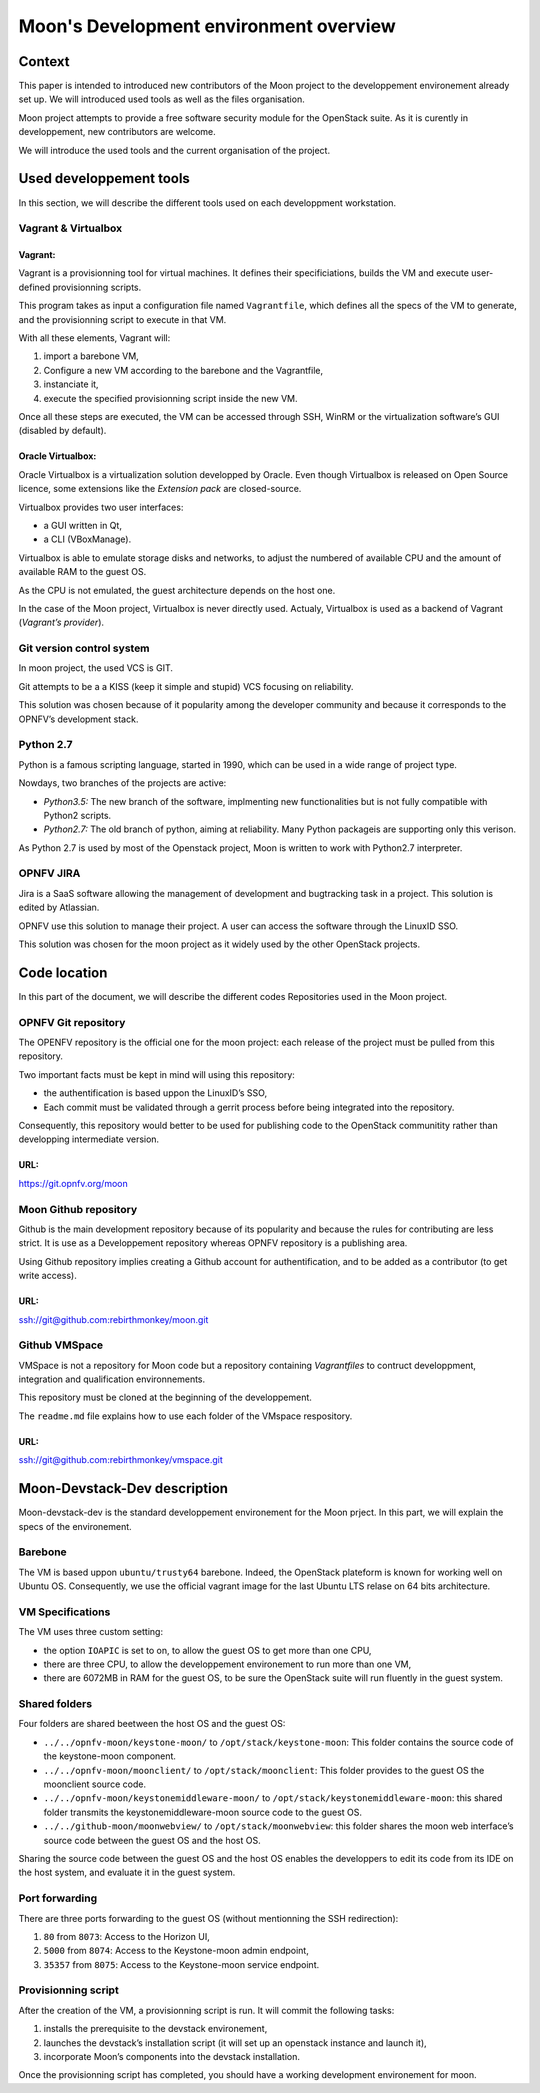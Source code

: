 =======================================
Moon's Development environment overview
=======================================

Context
=======

This paper is intended to introduced new contributors of the Moon project to the developpement environement already set up. We will introduced used tools as well as the files organisation.

Moon project attempts to provide a free software security module for the OpenStack suite. As it is curently in developpement, new contributors are welcome.

We will introduce the used tools and the current organisation of the project.

Used developpement tools
========================

In this section, we will describe the different tools used on each developpment workstation.

Vagrant & Virtualbox
--------------------

Vagrant:
^^^^^^^^

Vagrant is a provisionning tool for virtual machines. It defines their specificiations, builds the VM and execute user-defined provisionning scripts.  

This program takes as input a configuration file named ``Vagrantfile``, which defines all the specs of the VM to generate, and the provisionning script to execute in that VM.

With all these elements, Vagrant will:

#. import a barebone VM,

#. Configure a new VM according to the barebone and the Vagrantfile,

#. instanciate it,

#. execute the specified provisionning script inside the new VM.

Once all these steps are executed, the VM can be accessed through SSH, WinRM or the virtualization software’s GUI (disabled by default).

Oracle Virtualbox:
^^^^^^^^^^^^^^^^^^

Oracle Virtualbox is a virtualization solution developped by Oracle.  Even though Virtualbox is released on Open Source licence, some extensions like the *Extension pack* are closed-source.

Virtualbox provides two user interfaces:

-  a GUI written in Qt,

-  a CLI (VBoxManage).

Virtualbox is able to emulate storage disks and networks, to adjust the numbered of available CPU and the amount of available RAM to the guest OS.

As the CPU is not emulated, the guest architecture depends on the host one.

In the case of the Moon project, Virtualbox is never directly used. Actualy, Virtualbox is used as a backend of Vagrant (*Vagrant’s provider*).

Git version control system
--------------------------

In moon project, the used VCS is GIT.

Git attempts to be a a KISS (keep it simple and stupid) VCS focusing on reliability.

This solution was chosen because of it popularity among the developer community and because it corresponds to the OPNFV’s development stack.

Python 2.7
----------

Python is a famous scripting language, started in 1990, which can be used in a wide range of project type.

Nowdays, two branches of the projects are active:

-  *Python3.5:* The new branch of the software, implmenting new functionalities but is not fully compatible with Python2 scripts.

-  *Python2.7:* The old branch of python, aiming at reliability. Many Python packageis are supporting only this verison.

As Python 2.7 is used by most of the Openstack project, Moon is written to work with Python2.7 interpreter.

OPNFV JIRA
----------

Jira is a SaaS software allowing the management of development and bugtracking task in a project. This solution is edited by Atlassian.

OPNFV use this solution to manage their project. A user can access the software through the LinuxID SSO.

This solution was chosen for the moon project as it widely used by the other OpenStack projects.

Code location
=============

In this part of the document, we will describe the different codes Repositories used in the Moon project.

OPNFV Git repository
--------------------

The OPENFV repository is the official one for the moon project: each release of the project must be pulled from this repository.

Two important facts must be kept in mind will using this repository:

-  the authentification is based uppon the LinuxID’s SSO,

-  Each commit must be validated through a gerrit process before being
   integrated into the repository.

Consequently, this repository would better to be used for publishing code to the OpenStack communitity rather than developping intermediate version.

URL:
^^^^

https://git.opnfv.org/moon

Moon Github repository
----------------------

Github is the main development repository because of its popularity and because the rules for contributing are less strict. It is use as a Developpement repository whereas OPNFV repository is a publishing area.

Using Github repository implies creating a Github account for authentification, and to be added as a contributor (to get write access).

URL:
^^^^

`ssh://git@github.com:rebirthmonkey/moon.git <ssh://git@github.com:rebirthmonkey/moon.git>`__

Github VMSpace
--------------

VMSpace is not a repository for Moon code but a repository containing *Vagrantfiles* to contruct developpment, integration and qualification environnements.

This repository must be cloned at the beginning of the developpement.

The ``readme.md`` file explains how to use each folder of the VMspace respository.

URL:
^^^^

`ssh://git@github.com:rebirthmonkey/vmspace.git <ssh://git@github.com:rebirthmonkey/vmspace.git>`__

Moon-Devstack-Dev description
=============================

Moon-devstack-dev is the standard developpement environement for the Moon prject. In this part, we will explain the specs of the environement.

Barebone
--------

The VM is based uppon ``ubuntu/trusty64`` barebone. Indeed, the OpenStack plateform is known for working well on Ubuntu OS.  Consequently, we use the official vagrant image for the last Ubuntu LTS relase on 64 bits architecture.

VM Specifications
-----------------

The VM uses three custom setting:

-  the option ``IOAPIC`` is set to on, to allow the guest OS to get more than one CPU,

-  there are three CPU, to allow the developpement environement to run more than one VM,

-  there are 6072MB in RAM for the guest OS, to be sure the OpenStack suite will run fluently in the guest system.

Shared folders
--------------

Four folders are shared beetween the host OS and the guest OS:

-  ``../../opnfv-moon/keystone-moon/`` to ``/opt/stack/keystone-moon``: This folder contains the source code of the keystone-moon component.

-  ``../../opnfv-moon/moonclient/`` to ``/opt/stack/moonclient``: This folder provides to the guest OS the moonclient source code.

-  ``../../opnfv-moon/keystonemiddleware-moon/`` to ``/opt/stack/keystonemiddleware-moon``: this shared folder transmits the keystonemiddleware-moon source code to the guest OS.

-  ``../../github-moon/moonwebview/`` to ``/opt/stack/moonwebview``: this folder shares the moon web interface’s source code between the guest OS and the host OS.

.. image :: schema.jpg 


Sharing the source code between the guest OS and the host OS enables the developpers to edit its code from its IDE on the host system, and evaluate it in the guest system.

Port forwarding
---------------

There are three ports forwarding to the guest OS (without mentionning the SSH redirection): 

#. ``80`` from ``8073``: Access to the Horizon UI,

#. ``5000`` from ``8074``: Access to the Keystone-moon admin endpoint,

#. ``35357`` from ``8075``: Access to the Keystone-moon service endpoint.

Provisionning script
--------------------

After the creation of the VM, a provisionning script is run. It will commit the following tasks:

#. installs the prerequisite to the devstack environement,

#. launches the devstack’s installation script (it will set up an openstack instance and launch it),

#. incorporate Moon’s components into the devstack installation.

Once the provisionning script has completed, you should have a working development environement for moon.
